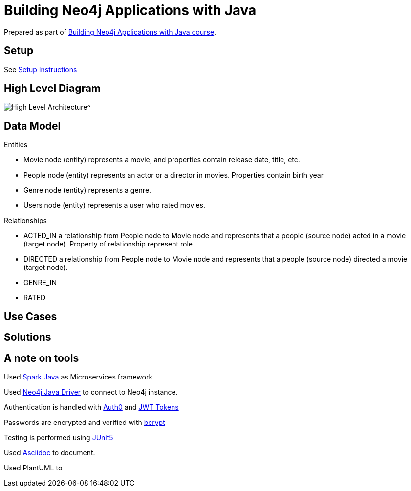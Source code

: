 = Building Neo4j Applications with Java

Prepared as part of link:https://graphacademy.neo4j.com/courses/app-java/[Building Neo4j Applications with Java course^].

== Setup
See link:./setup.adoc[Setup Instructions^]

== High Level Diagram

image::./docs/img/HighLevelArchitectureDiagram.png[High Level Architecture^]

== Data Model

Entities

- Movie node (entity) represents a movie, and properties contain release date, title, etc.
- People node (entity) represents an actor or a director in movies. Properties contain birth year.
- Genre node (entity) represents a genre.
- Users node (entity) represents a user who rated movies.

Relationships

- ACTED_IN a relationship from People node to Movie node and represents that a people (source node) acted in a movie (target node). Property of relationship represent role.
- DIRECTED a relationship from People node to Movie node and represents that a people (source node) directed a movie (target node).
- GENRE_IN
- RATED

== Use Cases


== Solutions


== A note on tools
Used link:https://sparkjava.com/[Spark Java^] as Microservices framework.

Used link:https://neo4j.com/developer/java[Neo4j Java Driver^] to connect to Neo4j instance.

Authentication is handled with link:https://github.com/auth0/auth0-java[Auth0^] and link:https://jwt.io/[JWT Tokens^]

Passwords are encrypted and verified with link:https://javadoc.io/doc/at.favre.lib/bcrypt/latest/index.html[bcrypt^]

Testing is performed using link:https://junit.org/junit5/[JUnit5^]

Used link:https://asciidoc-py.github.io/index.html[Asciidoc^] to document.

Used PlantUML to

